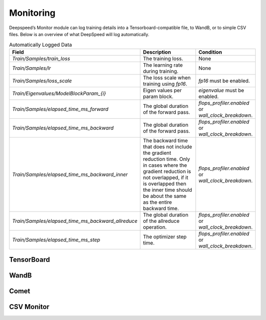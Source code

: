 Monitoring
==========

Deepspeed’s Monitor module can log training details into a
Tensorboard-compatible file, to WandB, or to simple CSV files. Below is an
overview of what DeepSpeed will log automatically.

.. csv-table:: Automatically Logged Data
    :header: "Field", "Description", "Condition"
    :widths: 20, 20, 10

    `Train/Samples/train_loss`,"The training loss.",None
    `Train/Samples/lr`,"The learning rate during training.",None
    `Train/Samples/loss_scale`,"The loss scale when training using `fp16`.",`fp16` must be enabled.
    `Train/Eigenvalues/ModelBlockParam_{i}`,"Eigen values per param block.",`eigenvalue` must be enabled.
    `Train/Samples/elapsed_time_ms_forward`,"The global duration of the forward pass.",`flops_profiler.enabled` or `wall_clock_breakdown`.
    `Train/Samples/elapsed_time_ms_backward`,"The global duration of the forward pass.",`flops_profiler.enabled` or `wall_clock_breakdown`.
    `Train/Samples/elapsed_time_ms_backward_inner`,"The backward time that does not include the gradient reduction time. Only in cases where the gradient reduction is not overlapped, if it is overlapped then the inner time should be about the same as the entire backward time.",`flops_profiler.enabled` or `wall_clock_breakdown`.
    `Train/Samples/elapsed_time_ms_backward_allreduce`,"The global duration of the allreduce operation.",`flops_profiler.enabled` or `wall_clock_breakdown`.
    `Train/Samples/elapsed_time_ms_step`,"The optimizer step time.",`flops_profiler.enabled` or `wall_clock_breakdown`.

TensorBoard
-----------
.. _TensorBoardConfig:
.. autopydantic_model:: deepspeed.monitor.config.TensorBoardConfig

WandB
-----
.. _WandbConfig:
.. autopydantic_model:: deepspeed.monitor.config.WandbConfig

Comet
-----
.. _CometConfig:
.. autopydantic_model:: deepspeed.monitor.config.CometConfig

CSV Monitor
-----------
.. _CSVConfig:
.. autopydantic_model:: deepspeed.monitor.config.CSVConfig
